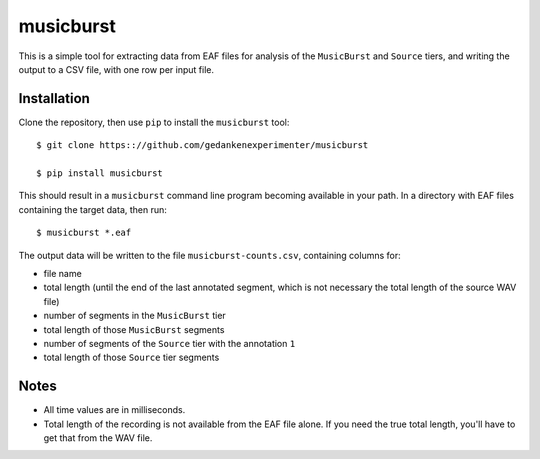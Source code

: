 ==========
musicburst
==========

This is a simple tool for extracting data from EAF files for analysis of the
``MusicBurst`` and ``Source`` tiers, and writing the output to a CSV file, with
one row per input file.

Installation
============

Clone the repository, then use ``pip`` to install the ``musicburst`` tool::

  $ git clone https:://github.com/gedankenexperimenter/musicburst

  $ pip install musicburst

This should result in a ``musicburst`` command line program becoming available
in your path. In a directory with EAF files containing the target data, then
run::

  $ musicburst *.eaf

The output data will be written to the file ``musicburst-counts.csv``,
containing columns for:

- file name
- total length (until the end of the last annotated segment, which is not
  necessary the total length of the source WAV file)
- number of segments in the ``MusicBurst`` tier
- total length of those ``MusicBurst`` segments
- number of segments of the ``Source`` tier with the annotation ``1``
- total length of those ``Source`` tier segments

Notes
=====

- All time values are in milliseconds.
- Total length of the recording is not available from the EAF file alone. If you
  need the true total length, you'll have to get that from the WAV file.
